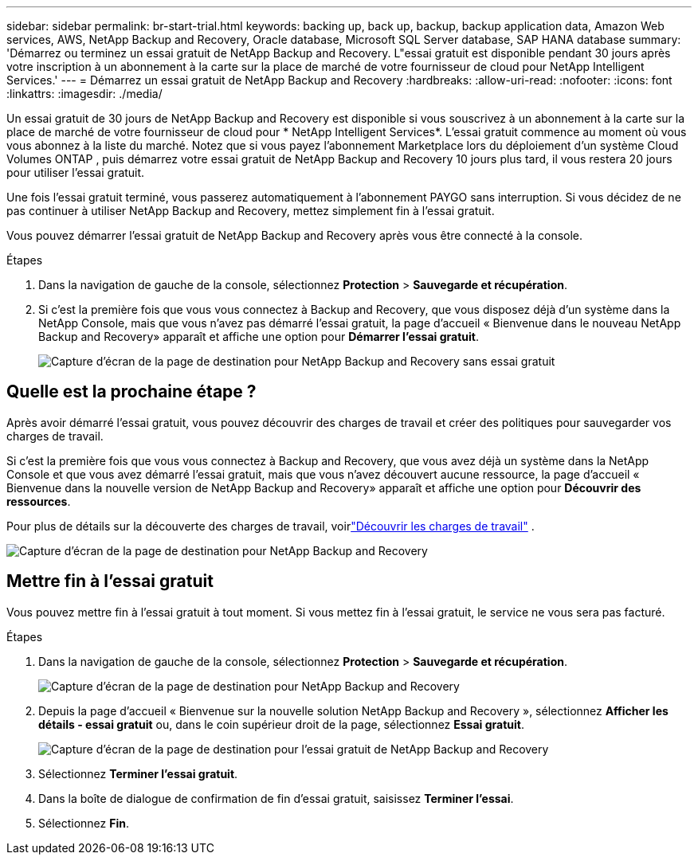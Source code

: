 ---
sidebar: sidebar 
permalink: br-start-trial.html 
keywords: backing up, back up, backup, backup application data, Amazon Web services, AWS, NetApp Backup and Recovery, Oracle database, Microsoft SQL Server database, SAP HANA database 
summary: 'Démarrez ou terminez un essai gratuit de NetApp Backup and Recovery.  L"essai gratuit est disponible pendant 30 jours après votre inscription à un abonnement à la carte sur la place de marché de votre fournisseur de cloud pour NetApp Intelligent Services.' 
---
= Démarrez un essai gratuit de NetApp Backup and Recovery
:hardbreaks:
:allow-uri-read: 
:nofooter: 
:icons: font
:linkattrs: 
:imagesdir: ./media/


[role="lead"]
Un essai gratuit de 30 jours de NetApp Backup and Recovery est disponible si vous souscrivez à un abonnement à la carte sur la place de marché de votre fournisseur de cloud pour * NetApp Intelligent Services*.  L'essai gratuit commence au moment où vous vous abonnez à la liste du marché.  Notez que si vous payez l'abonnement Marketplace lors du déploiement d'un système Cloud Volumes ONTAP , puis démarrez votre essai gratuit de NetApp Backup and Recovery 10 jours plus tard, il vous restera 20 jours pour utiliser l'essai gratuit.

Une fois l'essai gratuit terminé, vous passerez automatiquement à l'abonnement PAYGO sans interruption.  Si vous décidez de ne pas continuer à utiliser NetApp Backup and Recovery, mettez simplement fin à l’essai gratuit.

Vous pouvez démarrer l'essai gratuit de NetApp Backup and Recovery après vous être connecté à la console.

.Étapes
. Dans la navigation de gauche de la console, sélectionnez *Protection* > *Sauvegarde et récupération*.
. Si c'est la première fois que vous vous connectez à Backup and Recovery, que vous disposez déjà d'un système dans la NetApp Console, mais que vous n'avez pas démarré l'essai gratuit, la page d'accueil « Bienvenue dans le nouveau NetApp Backup and Recovery» apparaît et affiche une option pour *Démarrer l'essai gratuit*.
+
image:screen-br-landing-unified-start-trial.png["Capture d'écran de la page de destination pour NetApp Backup and Recovery sans essai gratuit"]





== Quelle est la prochaine étape ?

Après avoir démarré l’essai gratuit, vous pouvez découvrir des charges de travail et créer des politiques pour sauvegarder vos charges de travail.

Si c'est la première fois que vous vous connectez à Backup and Recovery, que vous avez déjà un système dans la NetApp Console et que vous avez démarré l'essai gratuit, mais que vous n'avez découvert aucune ressource, la page d'accueil « Bienvenue dans la nouvelle version de NetApp Backup and Recovery» apparaît et affiche une option pour *Découvrir des ressources*.

Pour plus de détails sur la découverte des charges de travail, voirlink:br-start-discover.html["Découvrir les charges de travail"] .

image:screen-br-landing-unified.png["Capture d'écran de la page de destination pour NetApp Backup and Recovery"]



== Mettre fin à l'essai gratuit

Vous pouvez mettre fin à l'essai gratuit à tout moment.  Si vous mettez fin à l'essai gratuit, le service ne vous sera pas facturé.

.Étapes
. Dans la navigation de gauche de la console, sélectionnez *Protection* > *Sauvegarde et récupération*.
+
image:screen-br-landing-unified.png["Capture d'écran de la page de destination pour NetApp Backup and Recovery"]

. Depuis la page d'accueil « Bienvenue sur la nouvelle solution NetApp Backup and Recovery », sélectionnez *Afficher les détails - essai gratuit* ou, dans le coin supérieur droit de la page, sélectionnez *Essai gratuit*.
+
image:screen-br-landing-unified-end-trial.png["Capture d'écran de la page de destination pour l'essai gratuit de NetApp Backup and Recovery"]

. Sélectionnez *Terminer l'essai gratuit*.
. Dans la boîte de dialogue de confirmation de fin d’essai gratuit, saisissez *Terminer l’essai*.
. Sélectionnez *Fin*.

